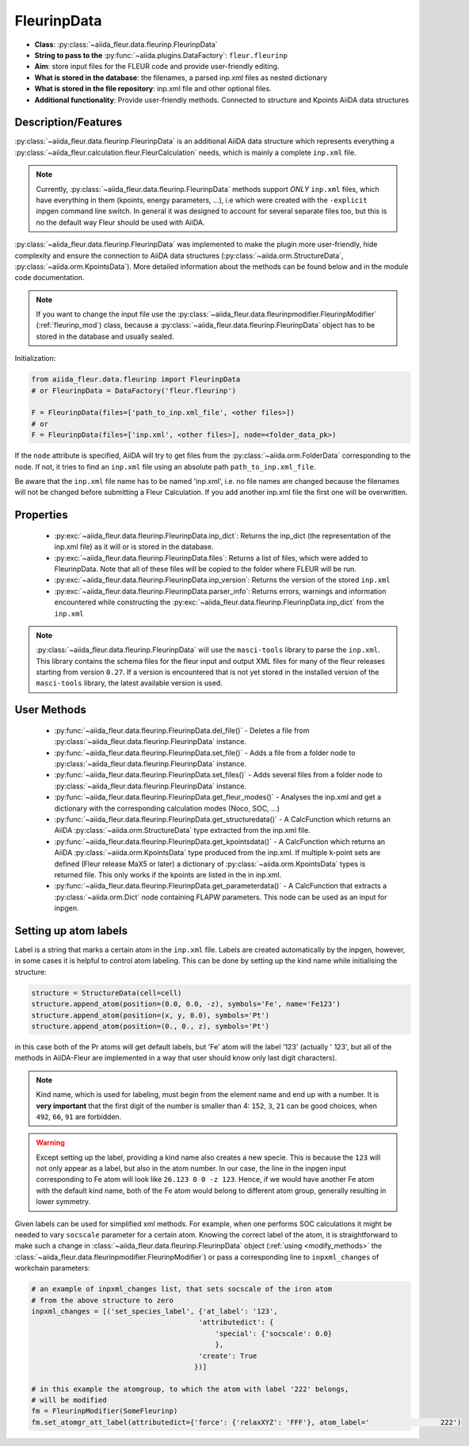 .. _fleurinp_data:

FleurinpData
============

* **Class**: :py:class:`~aiida_fleur.data.fleurinp.FleurinpData`
* **String to pass to the** :py:func:`~aiida.plugins.DataFactory`: ``fleur.fleurinp``
* **Aim**: store input files for the FLEUR code and provide user-friendly editing.
* **What is stored in the database**: the filenames, a parsed inp.xml files as nested dictionary
* **What is stored in the file repository**: inp.xml file and other optional files.
* **Additional functionality**: Provide user-friendly methods. Connected to structure and Kpoints
  AiiDA data structures


Description/Features
--------------------

.. image:: images/fleurinpdata.png
    :width: 100%
    :align: center
..    :height: 300px


:py:class:`~aiida_fleur.data.fleurinp.FleurinpData` is an additional AiiDA data structure which
represents everything a :py:class:`~aiida_fleur.calculation.fleur.FleurCalculation`
needs, which is mainly a complete ``inp.xml`` file.

.. note::

          Currently, :py:class:`~aiida_fleur.data.fleurinp.FleurinpData` methods support
          *ONLY* ``inp.xml`` files, which have
          everything in them (kpoints, energy parameters, ...), i.e which were created with
          the ``-explicit`` inpgen command line switch.
          In general it was designed to account for several separate files too,
          but this is no the default way Fleur should be used with AiiDA.

:py:class:`~aiida_fleur.data.fleurinp.FleurinpData` was implemented
to make the plugin more user-friendly, hide complexity and
ensure the connection to AiiDA data structures (:py:class:`~aiida.orm.StructureData`,
:py:class:`~aiida.orm.KpointsData`).
More detailed information about the methods can be found below and in the module code documentation.

.. note::

          If you want to change the input file use the
          :py:class:`~aiida_fleur.data.fleurinpmodifier.FleurinpModifier` (:ref:`fleurinp_mod`)
          class, because a :py:class:`~aiida_fleur.data.fleurinp.FleurinpData` object
          has to be stored in the database and usually sealed.

Initialization:

.. code-block:: python

  from aiida_fleur.data.fleurinp import FleurinpData
  # or FleurinpData = DataFactory('fleur.fleurinp')

  F = FleurinpData(files=['path_to_inp.xml_file', <other files>])
  # or
  F = FleurinpData(files=['inp.xml', <other files>], node=<folder_data_pk>)

If the ``node`` attribute is specified, AiiDA will try to get files from the
:py:class:`~aiida.orm.FolderData` corresponding
to the node. If not, it tries to find an ``inp.xml`` file using an absolute path
``path_to_inp.xml_file``.

Be aware that the ``inp.xml`` file name has to be named 'inp.xml', i.e. no file names are
changed because the filenames will not be changed before submitting a Fleur Calculation.
If you add another inp.xml file the first one will be overwritten.


Properties
----------

    * :py:exc:`~aiida_fleur.data.fleurinp.FleurinpData.inp_dict`: Returns the
      inp_dict (the representation of the inp.xml file) as it will or is
      stored in the database.

    * :py:exc:`~aiida_fleur.data.fleurinp.FleurinpData.files`: Returns a list of files,
      which were added to FleurinpData. Note that all of these
      files will be copied to the folder where FLEUR will be run.

    * :py:exc:`~aiida_fleur.data.fleurinp.FleurinpData.inp_version`: Returns the version of the stored ``inp.xml``

    * :py:exc:`~aiida_fleur.data.fleurinp.FleurinpData.parser_info`: Returns errors, warnings and information encountered while constructing the :py:exc:`~aiida_fleur.data.fleurinp.FleurinpData.inp_dict` from the ``inp.xml``

.. note::
  :py:class:`~aiida_fleur.data.fleurinp.FleurinpData` will use the ``masci-tools`` library to parse the ``inp.xml``. This library contains the schema files for the fleur input and output XML files for many of the fleur releases starting from version ``0.27``. If a version is encountered that is not yet stored in the installed version of the ``masci-tools`` library, the latest available version is used.

User Methods
------------

    * :py:func:`~aiida_fleur.data.fleurinp.FleurinpData.del_file()` - Deletes a file from
      :py:class:`~aiida_fleur.data.fleurinp.FleurinpData` instance.
    * :py:func:`~aiida_fleur.data.fleurinp.FleurinpData.set_file()` - Adds a file from a folder node
      to :py:class:`~aiida_fleur.data.fleurinp.FleurinpData` instance.
    * :py:func:`~aiida_fleur.data.fleurinp.FleurinpData.set_files()` - Adds several files from a
      folder node to :py:class:`~aiida_fleur.data.fleurinp.FleurinpData` instance.
    * :py:func:`~aiida_fleur.data.fleurinp.FleurinpData.get_fleur_modes()` - Analyses the inp.xml and
      get a  dictionary with the corresponding calculation modes (Noco, SOC, ...)
    * :py:func:`~aiida_fleur.data.fleurinp.FleurinpData.get_structuredata()` - A CalcFunction which
      returns an AiiDA :py:class:`~aiida.orm.StructureData`
      type extracted from the inp.xml file.
    * :py:func:`~aiida_fleur.data.fleurinp.FleurinpData.get_kpointsdata()` - A CalcFunction which
      returns an AiiDA :py:class:`~aiida.orm.KpointsData`
      type produced from the inp.xml. If multiple k-point sets are defined (Fleur release MaX5 or later) a dictionary of :py:class:`~aiida.orm.KpointsData` types is returned
      file. This only works if the kpoints are listed in the in inp.xml.
    * :py:func:`~aiida_fleur.data.fleurinp.FleurinpData.get_parameterdata()` - A CalcFunction
      that extracts a :py:class:`~aiida.orm.Dict` node
      containing FLAPW parameters. This node can be used as an input for inpgen.

.. _setting_labels:

Setting up atom labels
----------------------

Label is a string that marks a certain atom in the ``inp.xml`` file. Labels are created automatically
by the inpgen, however, in some cases it is helpful to control atom labeling. This can be done by
setting up the kind name while initialising the structure:

.. code-block:: python

  structure = StructureData(cell=cell)
  structure.append_atom(position=(0.0, 0.0, -z), symbols='Fe', name='Fe123')
  structure.append_atom(position=(x, y, 0.0), symbols='Pt')
  structure.append_atom(position=(0., 0., z), symbols='Pt')

in this case both of the Pr atoms will get default labels, but 'Fe' atom will the label '123'
(actually '                 123', but all of the methods in AiiDA-Fleur are implemented in a way
that user should know only last digit characters).

.. note::

  Kind name, which is used for labeling, must begin from the element name and end up with a number.
  It is **very important** that the first digit of the number is smaller than 4: ``152``, ``3``, ``21``
  can be good choices, when ``492``, ``66``, ``91`` are forbidden.

.. warning::

  Except setting up the label, providing a kind name also creates a new specie. This is because
  the ``123`` will not only appear as a label, but also in the atom number. In our case, the line
  in the inpgen input corresponding to Fe atom will look like ``26.123 0 0 -z 123``. Hence,
  if we would have another Fe atom with the default kind name, both of the Fe atom would belong
  to different atom group, generally resulting in lower symmetry.

Given labels can be used for simplified xml methods. For example,
when one performs SOC calculations it might be needed to vary ``socscale`` parameter for a certain
atom. Knowing the correct label of the atom, it is straightforward to make such a change in
:class:`~aiida_fleur.data.fleurinp.FleurinpData` object
(:ref:`using <modify_methods>` the :class:`~aiida_fleur.data.fleurinpmodifier.FleurinpModifier`)
or pass a corresponding
line to ``inpxml_changes`` of workchain parameters:

.. code-block:: python


  # an example of inpxml_changes list, that sets socscale of the iron atom
  # from the above structure to zero
  inpxml_changes = [('set_species_label', {'at_label': '123',
                                          'attributedict': {
                                              'special': {'socscale': 0.0}
                                              },
                                          'create': True
                                         })]

  # in this example the atomgroup, to which the atom with label '222' belongs,
  # will be modified
  fm = FleurinpModifier(SomeFleurinp)
  fm.set_atomgr_att_label(attributedict={'force': {'relaxXYZ': 'FFF'}, atom_label='                 222')
